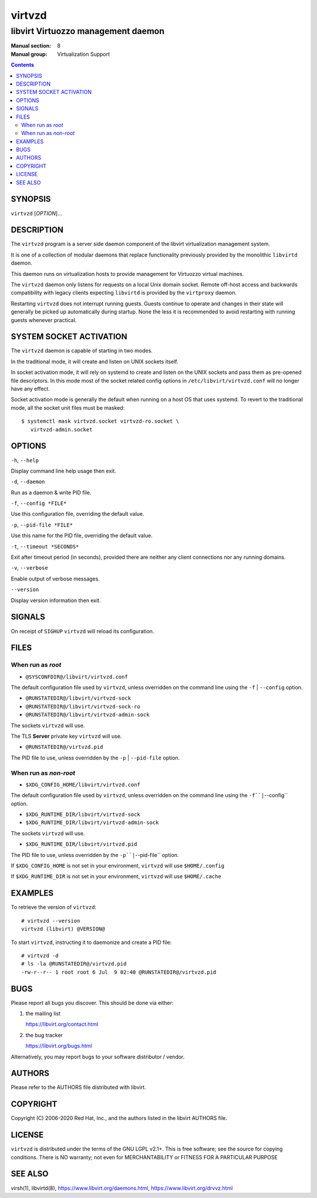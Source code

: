 =======
virtvzd
=======

-----------------------------------
libvirt Virtuozzo management daemon
-----------------------------------

:Manual section: 8
:Manual group: Virtualization Support

.. contents::

SYNOPSIS
========

``virtvzd`` [*OPTION*]...


DESCRIPTION
===========

The ``virtvzd`` program is a server side daemon component of the libvirt
virtualization management system.

It is one of a collection of modular daemons that replace functionality
previously provided by the monolithic ``libvirtd`` daemon.

This daemon runs on virtualization hosts to provide management for Virtuozzo
virtual machines.

The ``virtvzd`` daemon only listens for requests on a local Unix domain
socket. Remote off-host access and backwards compatibility with legacy
clients expecting ``libvirtd`` is provided by the ``virtproxy`` daemon.

Restarting ``virtvzd`` does not interrupt running guests. Guests continue to
operate and changes in their state will generally be picked up automatically
during startup. None the less it is recommended to avoid restarting with
running guests whenever practical.


SYSTEM SOCKET ACTIVATION
========================

The ``virtvzd`` daemon is capable of starting in two modes.

In the traditional mode, it will create and listen on UNIX sockets itself.

In socket activation mode, it will rely on systemd to create and listen
on the UNIX sockets and pass them as pre-opened file descriptors. In this
mode most of the socket related config options in
``/etc/libvirt/virtvzd.conf`` will no longer have any effect.

Socket activation mode is generally the default when running on a host
OS that uses systemd. To revert to the traditional mode, all the socket
unit files must be masked:

::

   $ systemctl mask virtvzd.socket virtvzd-ro.socket \
      virtvzd-admin.socket


OPTIONS
=======

``-h``, ``--help``

Display command line help usage then exit.

``-d``, ``--daemon``

Run as a daemon & write PID file.

``-f``, ``--config *FILE*``

Use this configuration file, overriding the default value.

``-p``, ``--pid-file *FILE*``

Use this name for the PID file, overriding the default value.

``-t``, ``--timeout *SECONDS*``

Exit after timeout period (in seconds), provided there are neither any client
connections nor any running domains.

``-v``, ``--verbose``

Enable output of verbose messages.

``--version``

Display version information then exit.


SIGNALS
=======

On receipt of ``SIGHUP`` ``virtvzd`` will reload its configuration.


FILES
=====

When run as *root*
------------------

* ``@SYSCONFDIR@/libvirt/virtvzd.conf``

The default configuration file used by ``virtvzd``, unless overridden on the
command line using the ``-f`` | ``--config`` option.

* ``@RUNSTATEDIR@/libvirt/virtvzd-sock``
* ``@RUNSTATEDIR@/libvirt/virtvzd-sock-ro``
* ``@RUNSTATEDIR@/libvirt/virtvzd-admin-sock``

The sockets ``virtvzd`` will use.

The TLS **Server** private key ``virtvzd`` will use.

* ``@RUNSTATEDIR@/virtvzd.pid``

The PID file to use, unless overridden by the ``-p`` | ``--pid-file`` option.


When run as *non-root*
----------------------

* ``$XDG_CONFIG_HOME/libvirt/virtvzd.conf``

The default configuration file used by ``virtvzd``, unless overridden on the
command line using the ``-f``|``--config`` option.

* ``$XDG_RUNTIME_DIR/libvirt/virtvzd-sock``
* ``$XDG_RUNTIME_DIR/libvirt/virtvzd-admin-sock``

The sockets ``virtvzd`` will use.

* ``$XDG_RUNTIME_DIR/libvirt/virtvzd.pid``

The PID file to use, unless overridden by the ``-p``|``--pid-file`` option.


If ``$XDG_CONFIG_HOME`` is not set in your environment, ``virtvzd`` will use
``$HOME/.config``

If ``$XDG_RUNTIME_DIR`` is not set in your environment, ``virtvzd`` will use
``$HOME/.cache``


EXAMPLES
========

To retrieve the version of ``virtvzd``:

::

  # virtvzd --version
  virtvzd (libvirt) @VERSION@


To start ``virtvzd``, instructing it to daemonize and create a PID file:

::

  # virtvzd -d
  # ls -la @RUNSTATEDIR@/virtvzd.pid
  -rw-r--r-- 1 root root 6 Jul  9 02:40 @RUNSTATEDIR@/virtvzd.pid


BUGS
====

Please report all bugs you discover.  This should be done via either:

#. the mailing list

   `https://libvirt.org/contact.html <https://libvirt.org/contact.html>`_

#. the bug tracker

   `https://libvirt.org/bugs.html <https://libvirt.org/bugs.html>`_

Alternatively, you may report bugs to your software distributor / vendor.


AUTHORS
=======

Please refer to the AUTHORS file distributed with libvirt.


COPYRIGHT
=========

Copyright (C) 2006-2020 Red Hat, Inc., and the authors listed in the
libvirt AUTHORS file.


LICENSE
=======

``virtvzd`` is distributed under the terms of the GNU LGPL v2.1+.
This is free software; see the source for copying conditions. There
is NO warranty; not even for MERCHANTABILITY or FITNESS FOR A PARTICULAR
PURPOSE


SEE ALSO
========

virsh(1), libvirtd(8),
`https://www.libvirt.org/daemons.html <https://www.libvirt.org/daemons.html>`_,
`https://www.libvirt.org/drvvz.html <https://www.libvirt.org/drvvz.html>`_
